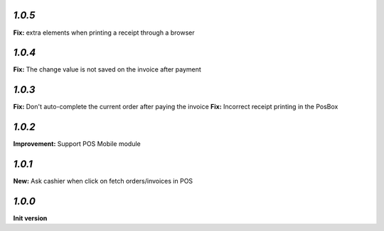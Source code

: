 `1.0.5`
-------

**Fix:** extra elements when printing a receipt through a browser

`1.0.4`
-------

**Fix:** The change value is not saved on the invoice after payment

`1.0.3`
-------

**Fix:** Don't auto-complete the current order after paying the invoice
**Fix:** Incorrect receipt printing in the PosBox

`1.0.2`
-------

**Improvement:** Support POS Mobile module

`1.0.1`
-------

**New:** Ask cashier when click on fetch orders/invoices in POS

`1.0.0`
-------

**Init version**
